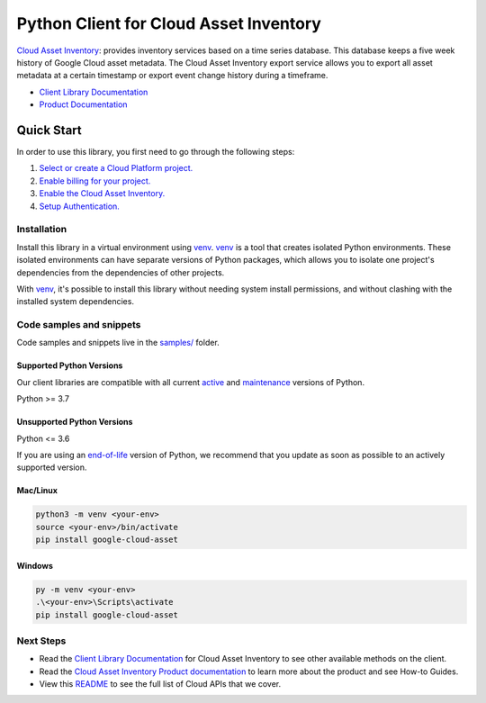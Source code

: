 Python Client for Cloud Asset Inventory
=======================================

|stable| |pypi| |versions|

`Cloud Asset Inventory`_: provides inventory services based on a time series database. This database keeps a five week history of Google Cloud asset metadata. The Cloud Asset Inventory export service allows you to export all asset metadata at a certain timestamp or export event change history during a timeframe.

- `Client Library Documentation`_
- `Product Documentation`_

.. |stable| image:: https://img.shields.io/badge/support-stable-gold.svg
   :target: https://github.com/googleapis/google-cloud-python/blob/main/README.rst#stability-levels
.. |pypi| image:: https://img.shields.io/pypi/v/google-cloud-asset.svg
   :target: https://pypi.org/project/google-cloud-asset/
.. |versions| image:: https://img.shields.io/pypi/pyversions/google-cloud-asset.svg
   :target: https://pypi.org/project/google-cloud-asset/
.. _Cloud Asset Inventory: https://cloud.google.com/resource-manager/docs/cloud-asset-inventory/overview
.. _Client Library Documentation: https://cloud.google.com/python/docs/reference/cloudasset/latest/summary_overview
.. _Product Documentation:  https://cloud.google.com/resource-manager/docs/cloud-asset-inventory/overview

Quick Start
-----------

In order to use this library, you first need to go through the following steps:

1. `Select or create a Cloud Platform project.`_
2. `Enable billing for your project.`_
3. `Enable the Cloud Asset Inventory.`_
4. `Setup Authentication.`_

.. _Select or create a Cloud Platform project.: https://console.cloud.google.com/project
.. _Enable billing for your project.: https://cloud.google.com/billing/docs/how-to/modify-project#enable_billing_for_a_project
.. _Enable the Cloud Asset Inventory.:  https://cloud.google.com/resource-manager/docs/cloud-asset-inventory/overview
.. _Setup Authentication.: https://googleapis.dev/python/google-api-core/latest/auth.html

Installation
~~~~~~~~~~~~

Install this library in a virtual environment using `venv`_. `venv`_ is a tool that
creates isolated Python environments. These isolated environments can have separate
versions of Python packages, which allows you to isolate one project's dependencies
from the dependencies of other projects.

With `venv`_, it's possible to install this library without needing system
install permissions, and without clashing with the installed system
dependencies.

.. _`venv`: https://docs.python.org/3/library/venv.html


Code samples and snippets
~~~~~~~~~~~~~~~~~~~~~~~~~

Code samples and snippets live in the `samples/`_ folder.

.. _samples/: https://github.com/googleapis/google-cloud-python/tree/main/packages/google-cloud-asset/samples


Supported Python Versions
^^^^^^^^^^^^^^^^^^^^^^^^^
Our client libraries are compatible with all current `active`_ and `maintenance`_ versions of
Python.

Python >= 3.7

.. _active: https://devguide.python.org/devcycle/#in-development-main-branch
.. _maintenance: https://devguide.python.org/devcycle/#maintenance-branches

Unsupported Python Versions
^^^^^^^^^^^^^^^^^^^^^^^^^^^
Python <= 3.6

If you are using an `end-of-life`_
version of Python, we recommend that you update as soon as possible to an actively supported version.

.. _end-of-life: https://devguide.python.org/devcycle/#end-of-life-branches

Mac/Linux
^^^^^^^^^

.. code-block:: console

    python3 -m venv <your-env>
    source <your-env>/bin/activate
    pip install google-cloud-asset


Windows
^^^^^^^

.. code-block:: console

    py -m venv <your-env>
    .\<your-env>\Scripts\activate
    pip install google-cloud-asset

Next Steps
~~~~~~~~~~

-  Read the `Client Library Documentation`_ for Cloud Asset Inventory
   to see other available methods on the client.
-  Read the `Cloud Asset Inventory Product documentation`_ to learn
   more about the product and see How-to Guides.
-  View this `README`_ to see the full list of Cloud
   APIs that we cover.

.. _Cloud Asset Inventory Product documentation:  https://cloud.google.com/resource-manager/docs/cloud-asset-inventory/overview
.. _README: https://github.com/googleapis/google-cloud-python/blob/main/README.rst

